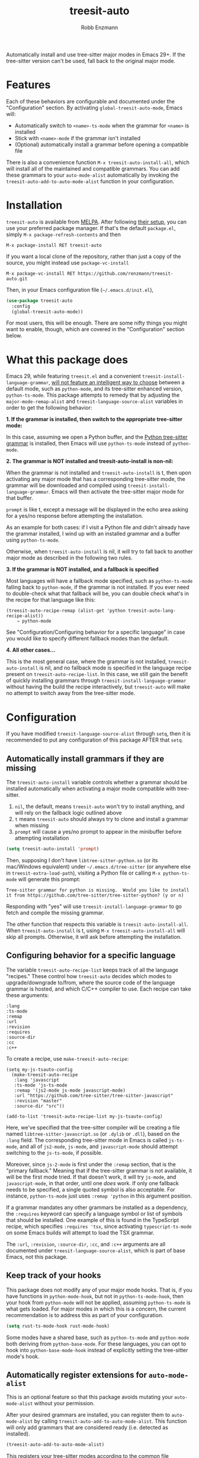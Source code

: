 #+TITLE: treesit-auto
#+AUTHOR: Robb Enzmann

#+html: <a href="https://www.gnu.org/software/emacs/"><img alt="GNU Emacs" src="https://github.com/minad/corfu/blob/screenshots/emacs.svg?raw=true"/></a>
[[https://melpa.org/#/treesit-auto][file:https://melpa.org/packages/treesit-auto-badge.svg]]
[[https://stable.melpa.org/#/treesit-auto][file:https://stable.melpa.org/packages/treesit-auto-badge.svg]]

Automatically install and use tree-sitter major modes in Emacs 29+.  If the
tree-sitter version can't be used, fall back to the original major mode.

* Features
Each of these behaviors are configurable and documented under the
"Configuration" section.  By activating =global-treesit-auto-mode=, Emacs will:

+ Automatically switch to =<name>-ts-mode= when the grammar for =<name>= is installed
+ Stick with =<name>-mode= if the grammar isn't installed
+ (Optional) automatically install a grammar before opening a compatible file

There is also a convenience function =M-x treesit-auto-install-all=,
which will install all of the maintained and compatible grammars. You
can add these grammars to your =auto-mode-alist= automatically by
invoking the =treesit-auto-add-to-auto-mode-alist= function in your
configuration.

* Installation
~treesit-auto~ is available from [[https://melpa.org/][MELPA]].  After following [[https://melpa.org/#/getting-started][their setup]], you can
use your preferred package manager.  If that's the default =package.el=, simply
=M-x package-refresh-contents= and then

#+begin_example
M-x package-install RET treesit-auto
#+end_example

If you want a local clone of the repository, rather than just a copy of the
source, you might instead use =package-vc-install=

#+begin_src example
M-x package-vc-install RET https://github.com/renzmann/treesit-auto.git
#+end_src

Then, in your Emacs configuration file (=~/.emacs.d/init.el=),

#+begin_src emacs-lisp
  (use-package treesit-auto
    :config
    (global-treesit-auto-mode))
#+end_src

For most users, this will be enough.  There are some nifty things you might want
to enable, though, which are covered in the "Configuration" section below.

* What this package does
Emacs 29, while featuring =treesit.el= and a convenient
=treesit-install-language-grammar=, [[https://archive.casouri.cc/note/2023/tree-sitter-in-emacs-29/index.html][will not feature an intelligent way to choose]]
between a default mode, such as =python-mode=, and its tree-sitter enhanced
version, =python-ts-mode=.  This package attempts to remedy that by adjusting the
=major-mode-remap-alist= and =treesit-language-source-alist= variables in order to
get the following behavior:

*1. If the grammar is installed, then switch to the appropriate tree-sitter mode:*

In this case, assuming we open a Python buffer, and the [[https://github.com/tree-sitter/tree-sitter-python][Python tree-sitter
grammar]] is installed, then Emacs will use =python-ts-mode= instead of
=python-mode=.

*2. The grammar is NOT installed and treesit-auto-install is non-nil:*

When the grammar is not installed and ~treesit-auto-install~ is t, then upon
activating any major mode that has a corresponding tree-sitter mode, the grammar
will be downloaded and compiled using ~treesit-install-language-grammar~.  Emacs
will then activate the tree-sitter major mode for that buffer.

~prompt~ is like t, except a message will be displayed in the echo area asking
for a yes/no response before attempting the installation.

As an example for both cases: if I visit a Python file and didn't already have
the grammar installed, I wind up with an installed grammar and a buffer using
~python-ts-mode~.

Otherwise, when ~treesit-auto-install~ is nil, it will try to fall back to
another major mode as described in the following two rules.

*3. If the grammar is NOT installed, and a fallback is specified*

Most languages will have a fallback mode specified, such as =python-ts-mode=
falling back to =python-mode=, if the grammar is not installed.  If you ever need
to double-check what that fallback will be, you can double check what's in the
recipe for that language like this:

#+begin_example
(treesit-auto-recipe-remap (alist-get 'python treesit-auto-lang-recipe-alist))
    ⇒ python-mode
#+end_example

See "Configuration/Configuring behavior for a specific language" in case you
would like to specify different fallback modes than the default.

*4. All other cases...*

This is the most general case, where the grammar is not installed,
~treesit-auto-install~ is nil, and no fallback mode is specified in the language
recipe present on =treesit-auto-recipe-list=.  In this case, we still gain the
benefit of quickly installing grammars through =treesit-install-language-grammar=
without having the build the recipe interactively, but =treesit-auto= will make no
attempt to switch away from the tree-sitter mode.

* Configuration
If you have modified =treesit-language-source-alist= through =setq=, then it is
recommended to put any configuration of this package AFTER that =setq=.

** Automatically install grammars if they are missing
The =treesit-auto-install= variable controls whether a grammar should be installed
automatically when activating a major mode compatible with tree-sitter.

1. =nil=, the default, means =treesit-auto= won't try to install anything, and will
   rely on the fallback logic outlined above
2. =t= means =treesit-auto= should always try to clone and install a grammar when
   missing
3. ~prompt~ will cause a yes/no prompt to appear in the minibuffer before
   attempting installation

#+begin_src emacs-lisp
  (setq treesit-auto-install 'prompt)
#+end_src

Then, supposing I don't have =libtree-sitter-python.so= (or its mac/Windows
equivalent) under =~/.emacs.d/tree-sitter= (or anywhere else in
=treesit-extra-load-path=), visiting a Python file or calling =M-x python-ts-mode=
will generate this prompt:

#+begin_example
  Tree-sitter grammar for python is missing.  Would you like to install it from https://github.com/tree-sitter/tree-sitter-python? (y or n)
#+end_example

Responding with "yes" will use =treesit-install-language-grammar= to go fetch and
compile the missing grammar.

The other function that respects this variable is =treesit-auto-install-all=.
When =treesit-auto-install= is t, using =M-x treesit-auto-install-all= will skip all
prompts.  Otherwise, it will ask before attempting the installation.

** Configuring behavior for a specific language
The variable =treesit-auto-recipe-list= keeps track of all the language "recipes."
These control how =treesit-auto= decides which modes to upgrade/downgrade to/from,
where the source code of the language grammar is hosted, and which C/C++
compiler to use.  Each recipe can take these arguments:

#+begin_example
:lang
:ts-mode
:remap
:url
:revision
:requires
:source-dir
:cc
:c++
#+end_example

To create a recipe, use =make-treesit-auto-recipe=:

#+begin_src elisp
  (setq my-js-tsauto-config
	(make-treesit-auto-recipe
	 :lang 'javascript
	 :ts-mode 'js-ts-mode
	 :remap '(js2-mode js-mode javascript-mode)
	 :url "https://github.com/tree-sitter/tree-sitter-javascript"
	 :revision "master"
	 :source-dir "src"))

  (add-to-list 'treesit-auto-recipe-list my-js-tsauto-config)
#+end_src

Here, we've specified that the tree-sitter compiler will be creating a file
named =libtree-sitter-javascript.so= (or =.dylib= or =.dll=), based on the =:lang=
field.  The corresponding tree-sitter mode in Emacs is called =js-ts-mode=, and
all of =js2-mode=, =js-mode=, and =javascript-mode= should attempt switching to the
=js-ts-mode=, if possible.

Moreover, since =js-2-mode= is first under the =:remap= section, that is the
"primary fallback."  Meaning that if the tree-sitter grammar is not available,
it will be the first mode tried.  If that doesn't work, it will try =js-mode=, and
=javascript-mode=, in that order, until one /does/ work.  If only one fallback needs
to be specified, a single quoted symbol is also acceptable.  For instance,
=python-ts-mode= just uses =:remap 'python= in this argument position.

If a grammar mandates any other grammars be installed as a dependency, the
=:requires= keyword can specify a language symbol or list of symbols that should
be installed.  One example of this is found in the TypeScript recipe, which
specifies =:requires 'tsx=, since activating =typescript-ts-mode= on some Emacs
builds will attempt to load the TSX grammar.

The =:url=, =:revision=, =:source-dir=, =:cc=, and =:c++= arguments are all documented
under =treesit-language-source-alist=, which is part of base Emacs, not this
package.

** Keep track of your hooks
This package does not modify any of your major mode hooks.  That is, if you have
functions in =python-mode-hook=, but not in =python-ts-mode-hook=, then your hook
from =python-mode= will not be applied, assuming =python-ts-mode= is what gets
loaded.  For major modes in which this is a concern, the current recommendation
is to address this as part of your configuration.

#+begin_src emacs-lisp
(setq rust-ts-mode-hook rust-mode-hook)
#+end_src

Some modes have a shared base, such as =python-ts-mode= and =python-mode= both
deriving from =python-base-mode=.  For these languages, you can opt to hook into
=python-base-mode-hook= instead of explicitly setting the tree-sitter mode's hook.

** Automatically register extensions for =auto-mode-alist=
This is an optional feature so that this package avoids mutating your
=auto-mode-alist= without your permission.

After your desired grammars are installed, you can register them to
=auto-mode-alist= by calling =treesit-auto-add-to-auto-mode-alist=. This function
will only add grammars that are considered ready (i.e. detected as installed).

#+begin_src emacs-lisp
(treesit-auto-add-to-auto-mode-alist)
#+end_src

This registers your tree-sitter modes according to the common file
extension for that language. For example, the =auto-mode-alist= entry
for TypeScript looks like ='("\\*.ts\\'" . typescript-ts-mode)=.

** Full example
This is how I configure =treesit-auto= for my own personal use.

#+begin_src emacs-lisp
(use-package treesit-auto
  :demand t
  :config
  (setq treesit-auto-install 'prompt)
  (global-treesit-auto-mode))
#+end_src

* Caveats
This package is, admittedly, a hack.  =treesit.el= provides an excellent
foundation to incremental source code parsing for Emacs 29, and over time that
foundation /will/ expand into an improved core editing experience.  With that in
mind, I fully expect this package to eventually be obsolesced by the default
options in Emacs 30 and beyond.  That does not preclude us from adding a few
quality of life improvements to Emacs 29, though, and so it still seems prudent
to have this plugin available in the meantime.

* Contributing
Bug reports, feature requests, and contributions are most welcome.  Even though
this is a small project, there is always room for improvement.  I also
appreciate "nitpicky" contributions, such as formatting, conventions, variable
naming, code simplification, and improvements to language in documentation.

Issues are tracked on [[https://github.com/renzmann/treesit-auto/issues][GitHub]], which is also where patches and pull requests
should be submitted.

If you would like to submit a new language recipe to be distributed as part of
this package, see [[CONTRIBUTING.md][CONTRIBUTING.md]] for a quick guide on how to write and submit
the new recipe.
